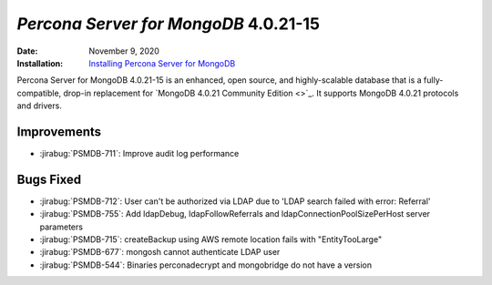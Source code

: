 .. _PSMDB-4.0.21-15:

================================================================================
*Percona Server for MongoDB* 4.0.21-15
================================================================================

:Date: November 9, 2020
:Installation: `Installing Percona Server for MongoDB <https://www.percona.com/doc/percona-server-for-mongodb/4.0/install/index.html>`_

Percona Server for MongoDB 4.0.21-15 is an enhanced, open source, and highly-scalable database that is a
fully-compatible, drop-in replacement for `MongoDB 4.0.21 Community Edition <>`_.
It supports MongoDB 4.0.21 protocols and drivers.

Improvements
================================================================================

* :jirabug:`PSMDB-711`: Improve audit log performance



Bugs Fixed
================================================================================

* :jirabug:`PSMDB-712`: User can't be authorized via LDAP due to 'LDAP search failed with error: Referral'
* :jirabug:`PSMDB-755`: Add ldapDebug, ldapFollowReferrals and ldapConnectionPoolSizePerHost server parameters
* :jirabug:`PSMDB-715`: createBackup using AWS remote location fails with "EntityTooLarge"
* :jirabug:`PSMDB-677`: mongosh cannot authenticate LDAP user
* :jirabug:`PSMDB-544`: Binaries perconadecrypt and mongobridge do not have a version



